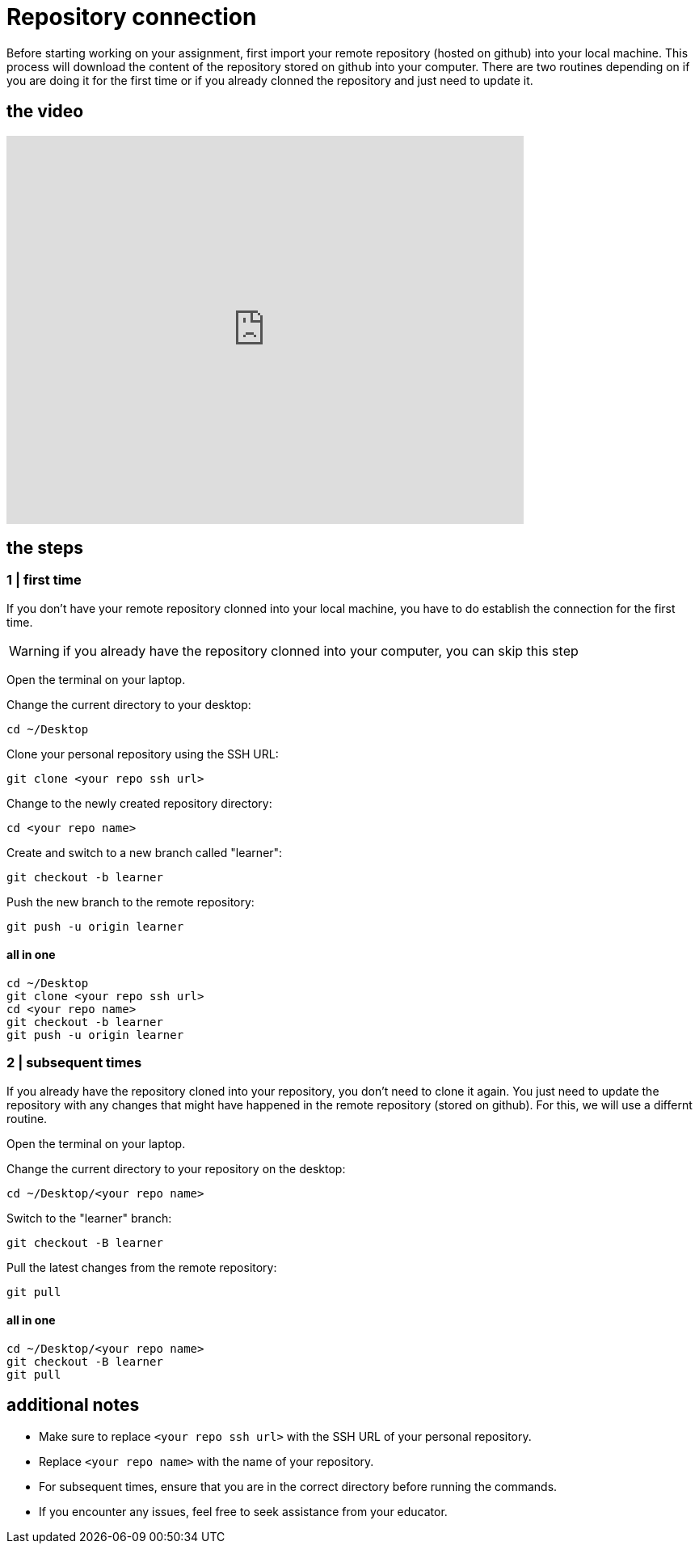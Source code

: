 = Repository connection

Before starting working on your assignment, first import your remote repository (hosted on github) into your local machine. This process will download the content of the repository stored on github into your computer. There are two routines depending on if you are doing it for the first time or if you already clonned the repository and just need to update it. 

== the video

video::sXdpsSGSex4[youtube, width=640, height=480, align=left]

== the steps  

=== 1 | first time

If you don't have your remote repository clonned into your local machine, you have to do establish the connection for the first time.  

[WARNING]
====
if you already have the repository clonned into your computer, you can skip this step
====

Open the terminal on your laptop.

Change the current directory to your desktop:

[source,bash]
----
cd ~/Desktop
----

Clone your personal repository using the SSH URL:

[source,bash]
----
git clone <your repo ssh url>
----

Change to the newly created repository directory:

[source,bash]
----
cd <your repo name>
----

Create and switch to a new branch called "learner":

[source,bash]
----
git checkout -b learner
----

Push the new branch to the remote repository:

[source,bash]
----
git push -u origin learner
----

==== all in one 

[source,bash]
----
cd ~/Desktop
git clone <your repo ssh url>
cd <your repo name>
git checkout -b learner
git push -u origin learner
----

=== 2 | subsequent times

If you already have the repository cloned into your repository, you don't need to clone it again. You just need to update the repository with any changes that might have happened in the remote repository (stored on github). For this, we will use a differnt routine.

Open the terminal on your laptop.

Change the current directory to your repository on the desktop:

[source,bash]
----
cd ~/Desktop/<your repo name>
----

Switch to the "learner" branch:

[source,bash]
----
git checkout -B learner
----

Pull the latest changes from the remote repository:

[source,bash]
----
git pull
----

==== all in one 
[source,bash]
----
cd ~/Desktop/<your repo name>
git checkout -B learner
git pull
----

== additional notes

- Make sure to replace `<your repo ssh url>` with the SSH URL of your personal repository.
- Replace `<your repo name>` with the name of your repository.
- For subsequent times, ensure that you are in the correct directory before running the commands.
- If you encounter any issues, feel free to seek assistance from your educator.



